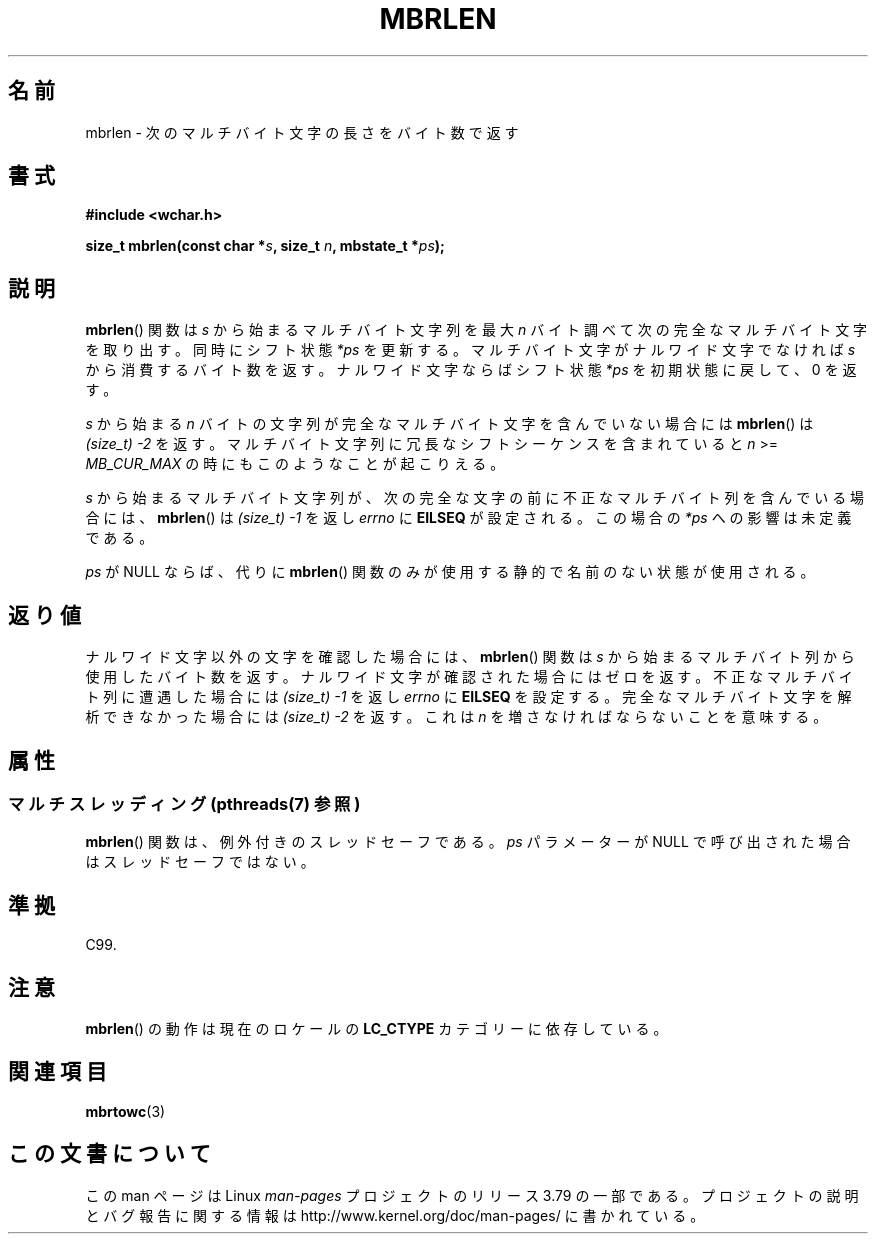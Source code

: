 .\" Copyright (c) Bruno Haible <haible@clisp.cons.org>
.\"
.\" %%%LICENSE_START(GPLv2+_DOC_ONEPARA)
.\" This is free documentation; you can redistribute it and/or
.\" modify it under the terms of the GNU General Public License as
.\" published by the Free Software Foundation; either version 2 of
.\" the License, or (at your option) any later version.
.\" %%%LICENSE_END
.\"
.\" References consulted:
.\"   GNU glibc-2 source code and manual
.\"   Dinkumware C library reference http://www.dinkumware.com/
.\"   OpenGroup's Single UNIX specification http://www.UNIX-systems.org/online.html
.\"   ISO/IEC 9899:1999
.\"
.\"*******************************************************************
.\"
.\" This file was generated with po4a. Translate the source file.
.\"
.\"*******************************************************************
.\"
.\" Japanese Version Copyright (c) 1999 HANATAKA Shinya
.\"         all rights reserved.
.\" Translated Tue Jan 11 00:56:19 JST 2000
.\"         by HANATAKA Shinya <hanataka@abyss.rim.or.jp>
.\"
.TH MBRLEN 3 2013\-06\-21 GNU "Linux Programmer's Manual"
.SH 名前
mbrlen \- 次のマルチバイト文字の長さをバイト数で返す
.SH 書式
.nf
\fB#include <wchar.h>\fP
.sp
\fBsize_t mbrlen(const char *\fP\fIs\fP\fB, size_t \fP\fIn\fP\fB, mbstate_t *\fP\fIps\fP\fB);\fP
.fi
.SH 説明
\fBmbrlen\fP()  関数は \fIs\fP から始まるマルチバイト文字列を 最大 \fIn\fP バイト調べて次の完全なマルチバイト文字を取り出す。
同時にシフト状態 \fI*ps\fP を更新する。 マルチバイト文字がナルワイド文字でなければ \fIs\fP から
消費するバイト数を返す。ナルワイド文字ならばシフト状態 \fI*ps\fP を 初期状態に戻して、0 を返す。
.PP
\fIs\fP から始まる \fIn\fP バイトの文字列が完全なマルチバイト文字を含んで いない場合には \fBmbrlen\fP()  は \fI(size_t)\ \-2\fP を返す。 マルチバイト文字列に冗長なシフトシーケンスを含まれていると \fIn\fP >= \fIMB_CUR_MAX\fP
の時にもこのようなことが起こりえる。
.PP
\fIs\fP から始まるマルチバイト文字列が、次の完全な文字の前に 不正なマルチバイト列を含んでいる場合には、 \fBmbrlen\fP()  は
\fI(size_t)\ \-1\fP を返し \fIerrno\fP に \fBEILSEQ\fP が設定される。 この場合の \fI*ps\fP への影響は未定義である。
.PP
\fIps\fP が NULL ならば、代りに \fBmbrlen\fP() 関数のみが使用する静的で名前のない状態が使用される。
.SH 返り値
ナルワイド文字以外の文字を確認した場合には、 \fBmbrlen\fP()  関数は \fIs\fP から始まるマルチバイト列から使用したバイト数を返す。
ナルワイド文字が確認された場合にはゼロを返す。 不正なマルチバイト列に遭遇した場合には \fI(size_t)\ \-1\fP を返し \fIerrno\fP に
\fBEILSEQ\fP を設定する。 完全なマルチバイト文字を解析できなかった場合には \fI(size_t)\ \-2\fP を返す。 これは \fIn\fP
を増さなければならないことを意味する。
.SH 属性
.SS "マルチスレッディング (pthreads(7) 参照)"
\fBmbrlen\fP() 関数は、例外付きのスレッドセーフである。 \fIps\fP パラメーターが NULL で呼び出された場合はスレッドセーフではない。
.SH 準拠
C99.
.SH 注意
\fBmbrlen\fP()  の動作は現在のロケールの \fBLC_CTYPE\fP カテゴリーに依存している。
.SH 関連項目
\fBmbrtowc\fP(3)
.SH この文書について
この man ページは Linux \fIman\-pages\fP プロジェクトのリリース 3.79 の一部
である。プロジェクトの説明とバグ報告に関する情報は
http://www.kernel.org/doc/man\-pages/ に書かれている。
